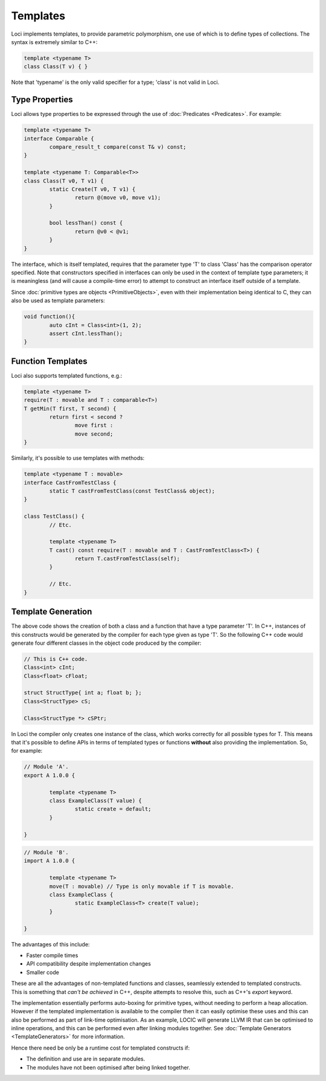 Templates
=========

Loci implements templates, to provide parametric polymorphism, one use of which is to define types of collections. The syntax is extremely similar to C++:

.. code-block:: c++

	template <typename T>
	class Class(T v) { }

Note that 'typename' is the only valid specifier for a type; 'class' is not valid in Loci.

Type Properties
---------------

Loci allows type properties to be expressed through the use of :doc:`Predicates <Predicates>`. For example:

.. code-block:: c++

	template <typename T>
	interface Comparable {
		compare_result_t compare(const T& v) const;
	}
	
	template <typename T: Comparable<T>>
	class Class(T v0, T v1) {
		static Create(T v0, T v1) {
			return @(move v0, move v1);
		}
		
		bool lessThan() const {
			return @v0 < @v1;
		}
	}

The interface, which is itself templated, requires that the parameter type 'T' to class 'Class' has the comparison operator specified. Note that constructors specified in interfaces can only be used in the context of template type parameters; it is meaningless (and will cause a compile-time error) to attempt to construct an interface itself outside of a template.

Since :doc:`primitive types are objects <PrimitiveObjects>`, even with their implementation being identical to C, they can also be used as template parameters:

.. code-block:: c++

	void function(){
		auto cInt = Class<int>(1, 2);
		assert cInt.lessThan();
	}

Function Templates
------------------

Loci also supports templated functions, e.g.:

.. code-block:: c++

	template <typename T>
	require(T : movable and T : comparable<T>)
	T getMin(T first, T second) {
		return first < second ?
			move first :
			move second;
	}

Similarly, it's possible to use templates with methods:

.. code-block:: c++

	template <typename T : movable>
	interface CastFromTestClass {
		static T castFromTestClass(const TestClass& object);
	}
	
	class TestClass() {
		// Etc.
		
		template <typename T>
		T cast() const require(T : movable and T : CastFromTestClass<T>) {
			return T.castFromTestClass(self);
		}
		
		// Etc.
	}

Template Generation
-------------------

The above code shows the creation of both a class and a function that have a type parameter 'T'. In C++, instances of this constructs would be generated by the compiler for each type given as type 'T'. So the following C++ code would generate four different classes in the object code produced by the compiler:

.. code-block:: c++

	// This is C++ code.
	Class<int> cInt;
	Class<float> cFloat;
	
	struct StructType{ int a; float b; };
	Class<StructType> cS;
	
	Class<StructType *> cSPtr;

In Loci the compiler only creates one instance of the class, which works correctly for all possible types for T. This means that it's possible to define APIs in terms of templated types or functions **without** also providing the implementation. So, for example:

.. code-block:: c++

	// Module 'A'.
	export A 1.0.0 {
		
		template <typename T>
		class ExampleClass(T value) {
			static create = default;
		}
		
	}

.. code-block:: c++

	// Module 'B'.
	import A 1.0.0 {
		
		template <typename T>
		move(T : movable) // Type is only movable if T is movable.
		class ExampleClass {
			static ExampleClass<T> create(T value);
		}
		
	}

The advantages of this include:

* Faster compile times
* API compatibility despite implementation changes
* Smaller code

These are all the advantages of non-templated functions and classes, seamlessly extended to templated constructs. This is something that *can't be achieved* in C++, despite attempts to resolve this, such as C++'s *export* keyword.

The implementation essentially performs auto-boxing for primitive types, without needing to perform a heap allocation. However if the templated implementation is available to the compiler then it can easily optimise these uses and this can also be performed as part of link-time optimisation. As an example, LOCIC will generate LLVM IR that can be optimised to inline operations, and this can be performed even after linking modules together. See :doc:`Template Generators <TemplateGenerators>` for more information.

Hence there need be only be a runtime cost for templated constructs if:

* The definition and use are in separate modules.
* The modules have not been optimised after being linked together.


